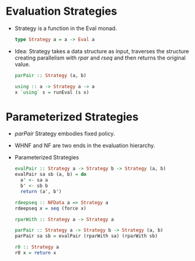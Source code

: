 * Evaluation Strategies
  - Strategy is a function in the Eval monad.
    #+BEGIN_SRC haskell
    type Strategy a = a -> Eval a
    #+END_SRC
  - Idea: Strategy takes a data structure as input, traverses the
    structure creating parallelism with /rpar/ and /rseq/ and then
    returns the original value.
    #+BEGIN_SRC haskell
    parPair :: Strategy (a, b)
    #+END_SRC
    #+BEGIN_SRC haskell
    using :: a -> Strategy a -> a
    x `using` s = runEval (s x)
    #+END_SRC
* Parameterized Strategies
  - /parPair/ Strategy embodies fixed policy.
  - WHNF and NF are two ends in the evaluation hierarchy.
  - Parameterized Strategies
    #+BEGIN_SRC haskell
    evalPair :: Strategy a -> Strategy b -> Strategy (a, b)
    evalPair sa sb (a, b) = do
      a' <- sa a
      b' <- sb b
      return (a', b')
    #+END_SRC
    #+BEGIN_SRC haskell
    rdeepseq :: NFData a => Strategy a
    rdeepseq x = seq (force x)
    #+END_SRC
    #+BEGIN_SRC haskell
    rparWith :: Strategy a -> Strategy a
    #+END_SRC
    #+BEGIN_SRC haskell
    parPair :: Strategy a -> Strategy b -> Strategy (a, b)
    parPair sa sb = evalPair (rparWith sa) (rparWith sb)
    #+END_SRC
    #+BEGIN_SRC haskell
    r0 :: Strategy a
    r0 x = return x
    #+END_SRC
